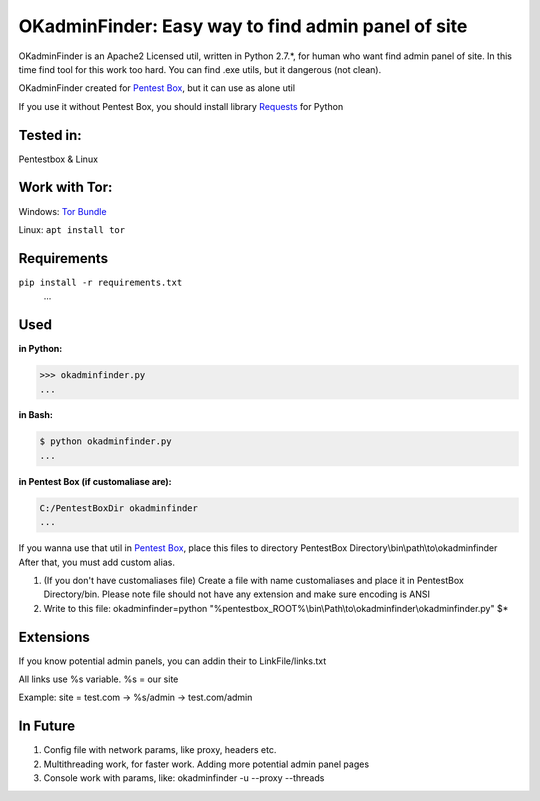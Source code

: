 OKadminFinder: Easy way to find admin panel of site
===================================================

OKadminFinder is an Apache2 Licensed util, written in Python 2.7.*, for human who want find admin panel of site.
In this time find tool for this work too hard. You can find .exe utils, but it dangerous (not clean).

OKadminFinder created for `Pentest Box <https://pentestbox.com/>`_, but it can use as alone util

If you use it without Pentest Box, you should install library `Requests <https://github.com/kennethreitz/requests/>`_ for Python

Tested in:
----
Pentestbox & Linux

Work with Tor:
----
Windows: `Tor Bundle <https://www.torproject.org/dist/torbrowser/6.5.2/tor-win32-0.2.9.10.zip/>`_

Linux: ``apt install tor``

Requirements
----
.. code-block:: Requirements:
    
``pip install -r requirements.txt``
    ...

Used
----
**in Python:**

.. code-block:: python

    >>> okadminfinder.py
    ...

**in Bash:**

.. code-block:: bash

    $ python okadminfinder.py
    ...

**in Pentest Box (if customaliase are):**

.. code-block:: cmd

    C:/PentestBoxDir okadminfinder
    ...

If you wanna use that util in `Pentest Box <https://pentestbox.com/>`_, place this files to directory PentestBox Directory\\bin\\path\\to\\okadminfinder
After that, you must add custom alias.

#. (If you don't have customaliases file) Create a file with name customaliases and place it in PentestBox Directory/bin. Please note file should not have any extension and make sure encoding is ANSI

#. Write to this file: okadminfinder=python "%pentestbox_ROOT%\\bin\\Path\\to\\okadminfinder\\okadminfinder.py" $*


Extensions
----------
If you know potential admin panels, you can addin their to LinkFile/links.txt

All links use %s variable. %s = our site

Example: site = test.com -> %s/admin -> test.com/admin


In Future
---------
#. Config file with network params, like proxy, headers etc.
#. Multithreading work, for faster work. Adding more potential admin panel pages
#. Console work with params, like: okadminfinder -u --proxy --threads


